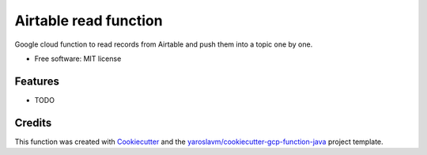 ======================
Airtable read function
======================

Google cloud function to read records from Airtable and push them into a topic one by one.


* Free software: MIT license


Features
--------

* TODO

Credits
-------

This function was created with Cookiecutter_ and the `yaroslavm/cookiecutter-gcp-function-java`_ project template.

.. _Cookiecutter: https://github.com/audreyr/cookiecutter
.. _`yaroslavm/cookiecutter-gcp-function-java`: https://github.com/yaroslavm/cookiecutter-gcp-function-java
